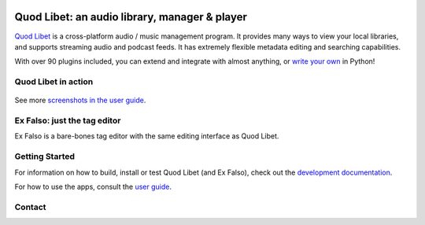 .. image:: https://img.shields.io/github/actions/workflow/status/quodlibet/quodlibet/main.yml?branch=main
    :target: https://github.com/quodlibet/quodlibet/actions

.. image:: https://readthedocs.org/projects/quodlibet/badge/?version=latest
    :target: https://quodlibet.readthedocs.io

.. image:: https://img.shields.io/codecov/c/github/quodlibet/quodlibet
    :target: https://app.codecov.io/gh/quodlibet/quodlibet

.. image:: https://img.shields.io/github/v/release/quodlibet/quodlibet
    :target: https://github.com/quodlibet/quodlibet/releases

.. image:: https://img.shields.io/github/contributors/quodlibet/quodlibet
    :target: https://github.com/quodlibet/quodlibet/graphs/contributors

.. image:: https://hosted.weblate.org/widgets/quodlibet/-/quodlibet/svg-badge.svg
    :alt: Translation status
    :target: https://hosted.weblate.org/engage/quodlibet/



Quod Libet: an audio library, manager & player
==============================================

.. image:: ./quodlibet/images/hicolor/scalable/apps/io.github.quodlibet.QuodLibet.svg
   :width: 128px
   :alt: Quod Libet logo
   :align: left

`Quod Libet <https://quodlibet.readthedocs.io>`_
is a cross-platform audio / music management program.
It provides many ways to view your local libraries,
and supports streaming audio and podcast feeds.
It has extremely flexible metadata editing and searching capabilities.

With over 90 plugins included, you can extend and integrate with almost anything,
or `write your own <https://quodlibet.readthedocs.io/en/latest/development/plugins.html>`_ in Python!

Quod Libet in action
--------------------

.. figure:: https://github.com/quodlibet/quodlibet/raw/main/docs/images/album-list-2017-08.png
    :align: center

See more `screenshots in the user guide <https://quodlibet.readthedocs.io/en/latest/screenshots.html>`_.

Ex Falso: just the tag editor
-----------------------------

Ex Falso is a bare-bones tag editor with the same editing interface as Quod Libet.


Getting Started
---------------

For information on how to build, install or test Quod Libet (and Ex Falso),
check out the
`development documentation <https://quodlibet.readthedocs.org/en/latest/development/overview.html>`_.

For how to use the apps, consult the `user guide <https://quodlibet.readthedocs.io/en/latest/guide/>`_.


Contact
-------

.. image:: https://img.shields.io/mastodon/follow/109620111805015448?domain=https%3A%2F%2Ffosstodon.org&style=social
    :target: https://fosstodon.org/@quodlibet

.. image:: https://img.shields.io/twitter/follow/QuodLibetApp?style=social
    :target: https://twitter.com/QuodLibetApp

.. image:: https://img.shields.io/badge/discord-chat-blue?style=social&logo=discord
    :target: https://discord.gg/9A4RKFEm3c
